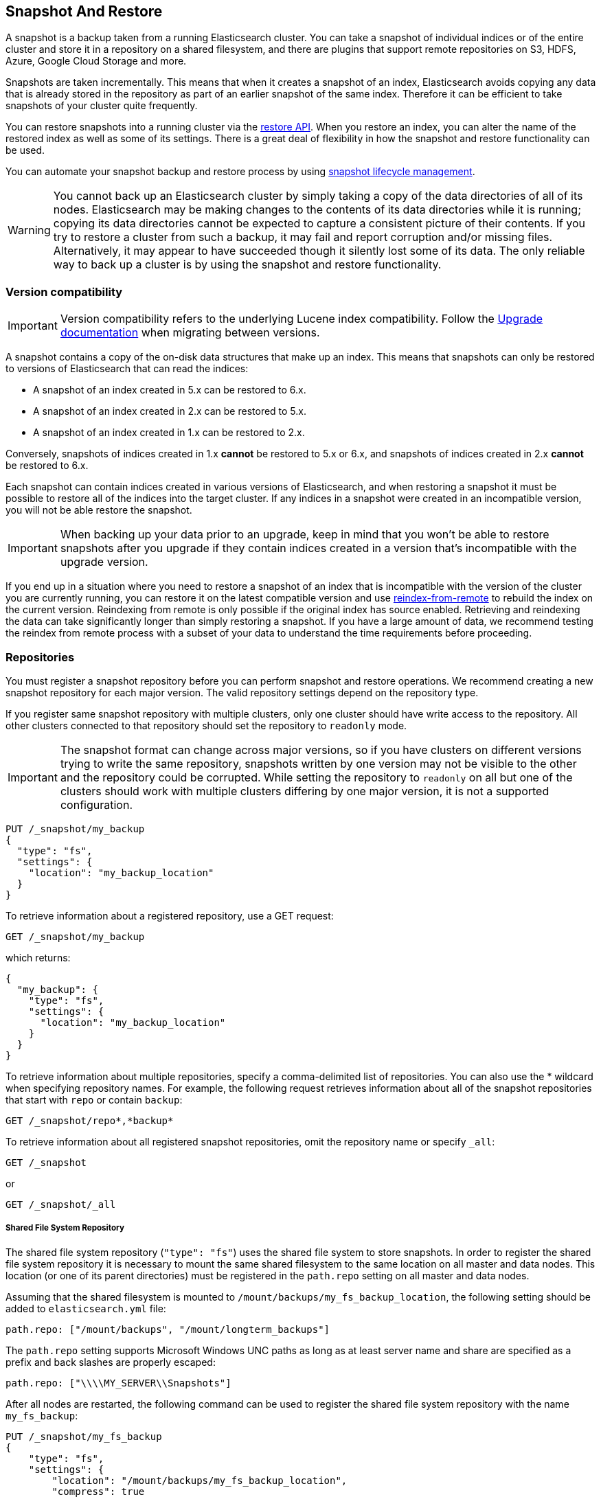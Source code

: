 [[modules-snapshots]]
== Snapshot And Restore

// tag::snapshot-intro[]
A snapshot is a backup taken from a running Elasticsearch cluster. You can take
a snapshot of individual indices or of the entire cluster and store it in a
repository on a shared filesystem, and there are plugins that support remote
repositories on S3, HDFS, Azure, Google Cloud Storage and more.

Snapshots are taken incrementally. This means that when it creates a snapshot of
an index, Elasticsearch avoids copying any data that is already stored in the
repository as part of an earlier snapshot of the same index. Therefore it can be
efficient to take snapshots of your cluster quite frequently.
// end::snapshot-intro[]

// tag::restore-intro[]
You can restore snapshots into a running cluster via the
<<restore-snapshot,restore API>>. When you restore an index, you can alter the
name of the restored index as well as some of its settings. There is a great
deal of flexibility in how the snapshot and restore functionality can be used.
// end::restore-intro[]

You can automate your snapshot backup and restore process by using
<<getting-started-snapshot-lifecycle-management, snapshot lifecycle management>>.

// tag::backup-warning[]
WARNING: You cannot back up an Elasticsearch cluster by simply taking a copy of
the data directories of all of its nodes. Elasticsearch may be making changes to
the contents of its data directories while it is running; copying its data
directories cannot be expected to capture a consistent picture of their contents.
If you try to restore a cluster from such a backup, it may fail and report
corruption and/or missing files. Alternatively, it may appear to have succeeded
though it silently lost some of its data. The only reliable way to back up a
cluster is by using the snapshot and restore functionality.

// end::backup-warning[]

[float]
=== Version compatibility

IMPORTANT: Version compatibility refers to the underlying Lucene index
compatibility. Follow the <<setup-upgrade,Upgrade documentation>>
when migrating between versions.

A snapshot contains a copy of the on-disk data structures that make up an
index. This means that snapshots can only be restored to versions of
Elasticsearch that can read the indices:

* A snapshot of an index created in 5.x can be restored to 6.x.
* A snapshot of an index created in 2.x can be restored to 5.x.
* A snapshot of an index created in 1.x can be restored to 2.x.

Conversely, snapshots of indices created in 1.x **cannot** be restored to 5.x
or 6.x, and snapshots of indices created in 2.x **cannot** be restored to 6.x.

Each snapshot can contain indices created in various versions of Elasticsearch,
and when restoring a snapshot it must be possible to restore all of the indices
into the target cluster. If any indices in a snapshot were created in an
incompatible version, you will not be able restore the snapshot.

IMPORTANT: When backing up your data prior to an upgrade, keep in mind that you
won't be able to restore snapshots after you upgrade if they contain indices
created in a version that's incompatible with the upgrade version.

If you end up in a situation where you need to restore a snapshot of an index
that is incompatible with the version of the cluster you are currently running,
you can restore it on the latest compatible version and use
<<reindex-from-remote,reindex-from-remote>> to rebuild the index on the current
version. Reindexing from remote is only possible if the original index has
source enabled. Retrieving and reindexing the data can take significantly
longer than simply restoring a snapshot. If you have a large amount of data, we
recommend testing the reindex from remote process with a subset of your data to
understand the time requirements before proceeding.

[float]
[[snapshots-repositories]]
=== Repositories

You must register a snapshot repository before you can perform snapshot and
restore operations. We recommend creating a new snapshot repository for each
major version. The valid repository settings depend on the repository type.

If you register same snapshot repository with multiple clusters, only
one cluster should have write access to the repository. All other clusters
connected to that repository should set the repository to `readonly` mode.

IMPORTANT: The snapshot format can change across major versions, so if you have
clusters on different versions trying to write the same repository, snapshots
written by one version may not be visible to the other and the repository could
be corrupted. While setting the repository to `readonly` on all but one of the
clusters should work with multiple clusters differing by one major version, it
is not a supported configuration.

[source,js]
-----------------------------------
PUT /_snapshot/my_backup
{
  "type": "fs",
  "settings": {
    "location": "my_backup_location"
  }
}
-----------------------------------
// CONSOLE
// TESTSETUP

To retrieve information about a registered repository, use a GET request:

[source,js]
-----------------------------------
GET /_snapshot/my_backup
-----------------------------------
// CONSOLE

which returns:

[source,js]
-----------------------------------
{
  "my_backup": {
    "type": "fs",
    "settings": {
      "location": "my_backup_location"
    }
  }
}
-----------------------------------
// TESTRESPONSE

To retrieve information about multiple repositories, specify a comma-delimited
list of repositories. You can also use the * wildcard when
specifying repository names. For example, the following request retrieves
information about all of the snapshot repositories that start with `repo` or
contain `backup`:

[source,js]
-----------------------------------
GET /_snapshot/repo*,*backup*
-----------------------------------
// CONSOLE

To retrieve information about all registered snapshot repositories, omit the
repository name or specify `_all`:

[source,js]
-----------------------------------
GET /_snapshot
-----------------------------------
// CONSOLE

or

[source,js]
-----------------------------------
GET /_snapshot/_all
-----------------------------------
// CONSOLE

[float]
===== Shared File System Repository

The shared file system repository (`"type": "fs"`) uses the shared file system to store snapshots. In order to register
the shared file system repository it is necessary to mount the same shared filesystem to the same location on all
master and data nodes. This location (or one of its parent directories) must be registered in the `path.repo`
setting on all master and data nodes.

Assuming that the shared filesystem is mounted to `/mount/backups/my_fs_backup_location`, the following setting should
be added to `elasticsearch.yml` file:

[source,yaml]
--------------
path.repo: ["/mount/backups", "/mount/longterm_backups"]
--------------

The `path.repo` setting supports Microsoft Windows UNC paths as long as at least server name and share are specified as
a prefix and back slashes are properly escaped:

[source,yaml]
--------------
path.repo: ["\\\\MY_SERVER\\Snapshots"]
--------------

After all nodes are restarted, the following command can be used to register the shared file system repository with
the name `my_fs_backup`:

[source,js]
-----------------------------------
PUT /_snapshot/my_fs_backup
{
    "type": "fs",
    "settings": {
        "location": "/mount/backups/my_fs_backup_location",
        "compress": true
    }
}
-----------------------------------
// CONSOLE
// TEST[skip:no access to absolute path]

If the repository location is specified as a relative path this path will be resolved against the first path specified
in `path.repo`:

[source,js]
-----------------------------------
PUT /_snapshot/my_fs_backup
{
    "type": "fs",
    "settings": {
        "location": "my_fs_backup_location",
        "compress": true
    }
}
-----------------------------------
// CONSOLE
// TEST[continued]

The following settings are supported:

[horizontal]
`location`:: Location of the snapshots. Mandatory.
`compress`:: Turns on compression of the snapshot files. Compression is applied only to metadata files (index mapping and settings). Data files are not compressed. Defaults to `true`.
`chunk_size`:: Big files can be broken down into chunks during snapshotting if needed. The chunk size can be specified by
 using size value notation, i.e. 1GB, 10MB, 5KB, 500B. Defaults to `null` (unlimited chunk size).
`max_restore_bytes_per_sec`:: Throttles per node restore rate. Defaults to `40mb` per second.
`max_snapshot_bytes_per_sec`:: Throttles per node snapshot rate. Defaults to `40mb` per second.
`readonly`:: Makes repository read-only.  Defaults to `false`.

[float]
===== Read-only URL Repository

The URL repository (`"type": "url"`) can be used as an alternative read-only way to access data created by the shared file
system repository. The URL specified in the `url` parameter should point to the root of the shared filesystem repository.
The following settings are supported:

[horizontal]
`url`:: Location of the snapshots. Mandatory.

URL Repository supports the following protocols: "http", "https", "ftp", "file" and "jar". URL repositories with `http:`,
`https:`, and `ftp:` URLs has to be whitelisted by specifying allowed URLs in the `repositories.url.allowed_urls` setting.
This setting supports wildcards in the place of host, path, query, and fragment. For example:

[source,yaml]
-----------------------------------
repositories.url.allowed_urls: ["http://www.example.org/root/*", "https://*.mydomain.com/*?*#*"]
-----------------------------------

URL repositories with `file:` URLs can only point to locations registered in the `path.repo` setting similar to
shared file system repository.

[float]
[role="xpack"]
[testenv="basic"]
===== Source Only Repository

A source repository enables you to create minimal, source-only snapshots that take up to 50% less space on disk.
Source only snapshots contain stored fields and index metadata. They do not include index or doc values structures
and are not searchable when restored. After restoring a source-only snapshot, you must <<docs-reindex,reindex>>
the data into a new index.

Source repositories delegate to another snapshot repository for storage.


[IMPORTANT]
==================================================

Source only snapshots are only supported if the `_source` field is enabled and no source-filtering is applied.
When you restore a source only snapshot:

 * The restored index is read-only and can only serve `match_all` search or scroll requests to enable reindexing.

 * Queries other than `match_all` and `_get` requests are not supported.

 * The mapping of the restored index is empty, but the original mapping is available from the types top
   level `meta` element.

==================================================

When you create a source repository, you must specify the type and name of the delegate repository
where the snapshots will be stored:

[source,js]
-----------------------------------
PUT _snapshot/my_src_only_repository
{
  "type": "source",
  "settings": {
    "delegate_type": "fs",
    "location": "my_backup_location"
  }
}
-----------------------------------
// CONSOLE
// TEST[continued]

[float]
===== Repository plugins

Other repository backends are available in these official plugins:

* {plugins}/repository-s3.html[repository-s3] for S3 repository support
* {plugins}/repository-hdfs.html[repository-hdfs] for HDFS repository support in Hadoop environments
* {plugins}/repository-azure.html[repository-azure] for Azure storage repositories
* {plugins}/repository-gcs.html[repository-gcs] for Google Cloud Storage repositories

[float]
===== Repository Verification
When a repository is registered, it's immediately verified on all master and data nodes to make sure that it is functional
on all nodes currently present in the cluster. The `verify` parameter can be used to explicitly disable the repository
verification when registering or updating a repository:

[source,js]
-----------------------------------
PUT /_snapshot/my_unverified_backup?verify=false
{
  "type": "fs",
  "settings": {
    "location": "my_unverified_backup_location"
  }
}
-----------------------------------
// CONSOLE
// TEST[continued]

The verification process can also be executed manually by running the following command:

[source,js]
-----------------------------------
POST /_snapshot/my_unverified_backup/_verify
-----------------------------------
// CONSOLE
// TEST[continued]

It returns a list of nodes where repository was successfully verified or an error message if verification process failed.

[float]
[[snapshots-take-snapshot]]
=== Snapshot

A repository can contain multiple snapshots of the same cluster. Snapshots are identified by unique names within the
cluster. A snapshot with the name `snapshot_1` in the repository `my_backup` can be created by executing the following
command:

[source,js]
-----------------------------------
PUT /_snapshot/my_backup/snapshot_1?wait_for_completion=true
-----------------------------------
// CONSOLE
// TEST[continued]

The `wait_for_completion` parameter specifies whether or not the request should return immediately after snapshot
initialization (default) or wait for snapshot completion. During snapshot initialization, information about all
previous snapshots is loaded into the memory, which means that in large repositories it may take several seconds (or
even minutes) for this command to return even if the `wait_for_completion` parameter is set to `false`.

By default a snapshot of all open and started indices in the cluster is created. This behavior can be changed by
specifying the list of indices in the body of the snapshot request.

[source,js]
-----------------------------------
PUT /_snapshot/my_backup/snapshot_2?wait_for_completion=true
{
  "indices": "index_1,index_2",
  "ignore_unavailable": true,
  "include_global_state": false,
  "metadata": {
    "taken_by": "kimchy",
    "taken_because": "backup before upgrading"
  }
}
-----------------------------------
// CONSOLE
// TEST[continued]

The list of indices that should be included into the snapshot can be specified using the `indices` parameter that
supports <<multi-index,multi index syntax>>. The snapshot request also supports the
`ignore_unavailable` option. Setting it to `true` will cause indices that do not exist to be ignored during snapshot
creation. By default, when `ignore_unavailable` option is not set and an index is missing the snapshot request will fail.
By setting `include_global_state` to false it's possible to prevent the cluster global state to be stored as part of
the snapshot. By default, the entire snapshot will fail if one or more indices participating in the snapshot don't have
all primary shards available. This behaviour can be changed by setting `partial` to `true`.

The `metadata` field can be used to attach arbitrary metadata to the snapshot. This may be a record of who took the snapshot,
why it was taken, or any other data that might be useful.

Snapshot names can be automatically derived using <<date-math-index-names,date math expressions>>, similarly as when creating
new indices. Note that special characters need to be URI encoded.

For example, creating a snapshot with the current day in the name, like `snapshot-2018.05.11`, can be achieved with
the following command:
[source,js]
-----------------------------------
# PUT /_snapshot/my_backup/<snapshot-{now/d}>
PUT /_snapshot/my_backup/%3Csnapshot-%7Bnow%2Fd%7D%3E
-----------------------------------
// CONSOLE
// TEST[continued]


The index snapshot process is incremental. In the process of making the index snapshot Elasticsearch analyses
the list of the index files that are already stored in the repository and copies only files that were created or
changed since the last snapshot. That allows multiple snapshots to be preserved in the repository in a compact form.
Snapshotting process is executed in non-blocking fashion. All indexing and searching operation can continue to be
executed against the index that is being snapshotted. However, a snapshot represents the point-in-time view of the index
at the moment when snapshot was created, so no records that were added to the index after the snapshot process was started
will be present in the snapshot. The snapshot process starts immediately for the primary shards that has been started
and are not relocating at the moment. Before version 1.2.0, the snapshot operation fails if the cluster has any relocating or
initializing primaries of indices participating in the snapshot. Starting with version 1.2.0, Elasticsearch waits for
relocation or initialization of shards to complete before snapshotting them.

Besides creating a copy of each index the snapshot process can also store global cluster metadata, which includes persistent
cluster settings and templates. The transient settings and registered snapshot repositories are not stored as part of
the snapshot.

Only one snapshot process can be executed in the cluster at any time. While snapshot of a particular shard is being
created this shard cannot be moved to another node, which can interfere with rebalancing process and allocation
filtering. Elasticsearch will only be able to move a shard to another node (according to the current allocation
filtering settings and rebalancing algorithm) once the snapshot is finished.

Once a snapshot is created information about this snapshot can be obtained using the following command:

[source,sh]
-----------------------------------
GET /_snapshot/my_backup/snapshot_1
-----------------------------------
// CONSOLE
// TEST[continued]

This command returns basic information about the snapshot including start and end time, version of
Elasticsearch that created the snapshot, the list of included indices, the current state of the
snapshot and the list of failures that occurred during the snapshot. The snapshot `state` can be

[horizontal]
`IN_PROGRESS`::

  The snapshot is currently running.

`SUCCESS`::

  The snapshot finished and all shards were stored successfully.

`FAILED`::

  The snapshot finished with an error and failed to store any data.

`PARTIAL`::

  The global cluster state was stored, but data of at least one shard wasn't stored successfully.
  The `failure` section in this case should contain more detailed information about shards
  that were not processed correctly.

`INCOMPATIBLE`::

  The snapshot was created with an old version of Elasticsearch and therefore is incompatible with
  the current version of the cluster.


Similar as for repositories, information about multiple snapshots can be queried in one go, supporting wildcards as well:

[source,sh]
-----------------------------------
GET /_snapshot/my_backup/snapshot_*,some_other_snapshot
-----------------------------------
// CONSOLE
// TEST[continued]

All snapshots currently stored in the repository can be listed using the following command:

[source,sh]
-----------------------------------
GET /_snapshot/my_backup/_all
-----------------------------------
// CONSOLE
// TEST[continued]

The command fails if some of the snapshots are unavailable. The boolean parameter `ignore_unavailable` can be used to
return all snapshots that are currently available.

Getting all snapshots in the repository can be costly on cloud-based repositories,
both from a cost and performance perspective.  If the only information required is
the snapshot names/uuids in the repository and the indices in each snapshot, then
the optional boolean parameter `verbose` can be set to `false` to execute a more
performant and cost-effective retrieval of the snapshots in the repository.  Note
that setting `verbose` to `false` will omit all other information about the snapshot
such as status information, the number of snapshotted shards, etc.  The default
value of the `verbose` parameter is `true`.

It is also possible to retrieve snapshots from multiple repositories in one go, for example:
[source,sh]
-----------------------------------
GET /_snapshot/_all
GET /_snapshot/my_backup,my_fs_backup
GET /_snapshot/my*/snap*
-----------------------------------
// CONSOLE
// TEST[skip:no my_fs_backup]

A currently running snapshot can be retrieved using the following command:

[source,sh]
-----------------------------------
GET /_snapshot/my_backup/_current
-----------------------------------
// CONSOLE
// TEST[continued]

A snapshot can be deleted from the repository using the following command:

[source,sh]
-----------------------------------
DELETE /_snapshot/my_backup/snapshot_2
-----------------------------------
// CONSOLE
// TEST[continued]

When a snapshot is deleted from a repository, Elasticsearch deletes all files that are associated with the deleted
snapshot and not used by any other snapshots. If the deleted snapshot operation is executed while the snapshot is being
created the snapshotting process will be aborted and all files created as part of the snapshotting process will be
cleaned. Therefore, the delete snapshot operation can be used to cancel long running snapshot operations that were
started by mistake.

A repository can be unregistered using the following command:

[source,sh]
-----------------------------------
DELETE /_snapshot/my_backup
-----------------------------------
// CONSOLE
// TEST[continued]

When a repository is unregistered, Elasticsearch only removes the reference to the location where the repository is storing
the snapshots. The snapshots themselves are left untouched and in place.

[float]
[[restore-snapshot]]
=== Restore

A snapshot can be restored using the following command:

[source,sh]
-----------------------------------
POST /_snapshot/my_backup/snapshot_1/_restore
-----------------------------------
// CONSOLE
// TEST[continued]

By default, all indices in the snapshot are restored, and the cluster state is
*not* restored. It's possible to select indices that should be restored as well
as to allow the global cluster state from being restored by using `indices` and
`include_global_state` options in the restore request body. The list of indices
supports <<multi-index,multi index syntax>>. The `rename_pattern`
and `rename_replacement` options can be also used to rename indices on restore
using regular expression that supports referencing the original text as
explained
http://docs.oracle.com/javase/6/docs/api/java/util/regex/Matcher.html#appendReplacement(java.lang.StringBuffer,%20java.lang.String)[here].
Set `include_aliases` to `false` to prevent aliases from being restored together
with associated indices

[source,js]
-----------------------------------
POST /_snapshot/my_backup/snapshot_1/_restore
{
  "indices": "index_1,index_2",
  "ignore_unavailable": true,
  "include_global_state": true,
  "rename_pattern": "index_(.+)",
  "rename_replacement": "restored_index_$1"
}
-----------------------------------
// CONSOLE
// TEST[continued]

The restore operation can be performed on a functioning cluster. However, an
existing index can be only restored if it's <<indices-open-close,closed>> and
has the same number of shards as the index in the snapshot. The restore
operation automatically opens restored indices if they were closed and creates
new indices if they didn't exist in the cluster. If cluster state is restored
with `include_global_state` (defaults to `false`), the restored templates that
don't currently exist in the cluster are added and existing templates with the
same name are replaced by the restored templates. The restored persistent
settings are added to the existing persistent settings.

[float]
==== Partial restore

By default, the entire restore operation will fail if one or more indices participating in the operation don't have
snapshots of all shards available. It can occur if some shards failed to snapshot for example. It is still possible to
restore such indices by setting `partial` to `true`. Please note, that only successfully snapshotted shards will be
restored in this case and all missing shards will be recreated empty.


[float]
==== Changing index settings during restore

Most of index settings can be overridden during the restore process. For example, the following command will restore
the index `index_1` without creating any replicas while switching back to default refresh interval:

[source,js]
-----------------------------------
POST /_snapshot/my_backup/snapshot_1/_restore
{
  "indices": "index_1",
  "index_settings": {
    "index.number_of_replicas": 0
  },
  "ignore_index_settings": [
    "index.refresh_interval"
  ]
}
-----------------------------------
// CONSOLE
// TEST[continued]

Please note, that some settings such as `index.number_of_shards` cannot be changed during restore operation.

[float]
==== Restoring to a different cluster

The information stored in a snapshot is not tied to a particular cluster or a cluster name. Therefore it's possible to
restore a snapshot made from one cluster into another cluster. All that is required is registering the repository
containing the snapshot in the new cluster and starting the restore process. The new cluster doesn't have to have the
same size or topology.  However, the version of the new cluster should be the same or newer (only 1 major version newer) than the cluster that was used to create the snapshot.  For example, you can restore a 1.x snapshot to a 2.x cluster, but not a 1.x snapshot to a 5.x cluster.

If the new cluster has a smaller size additional considerations should be made. First of all it's necessary to make sure
that new cluster have enough capacity to store all indices in the snapshot. It's possible to change indices settings
during restore to reduce the number of replicas, which can help with restoring snapshots into smaller cluster. It's also
possible to select only subset of the indices using the `indices` parameter.

If indices in the original cluster were assigned to particular nodes using
<<shard-allocation-filtering,shard allocation filtering>>, the same rules will be enforced in the new cluster. Therefore
if the new cluster doesn't contain nodes with appropriate attributes that a restored index can be allocated on, such
index will not be successfully restored unless these index allocation settings are changed during restore operation.

The restore operation also checks that restored persistent settings are compatible with the current cluster to avoid accidentally
restoring incompatible settings. If you need to restore a snapshot with incompatible persistent settings, try restoring it without
the global cluster state.

[float]
=== Snapshot status

A list of currently running snapshots with their detailed status information can be obtained using the following command:

[source,sh]
-----------------------------------
GET /_snapshot/_status
-----------------------------------
// CONSOLE
// TEST[continued]

In this format, the command will return information about all currently running snapshots. By specifying a repository name, it's possible
to limit the results to a particular repository:

[source,sh]
-----------------------------------
GET /_snapshot/my_backup/_status
-----------------------------------
// CONSOLE
// TEST[continued]

If both repository name and snapshot id are specified, this command will return detailed status information for the given snapshot even
if it's not currently running:

[source,sh]
-----------------------------------
GET /_snapshot/my_backup/snapshot_1/_status
-----------------------------------
// CONSOLE
// TEST[continued]

The output looks similar to the following:

[source,js]
--------------------------------------------------
{
  "snapshots": [
    {
      "snapshot": "snapshot_1",
      "repository": "my_backup",
      "uuid": "XuBo4l4ISYiVg0nYUen9zg",
      "state": "SUCCESS",
      "include_global_state": true,
      "shards_stats": {
        "initializing": 0,
        "started": 0,
        "finalizing": 0,
        "done": 5,
        "failed": 0,
        "total": 5
      },
      "stats": {
        "incremental": {
          "file_count": 8,
          "size_in_bytes": 4704
        },
        "processed": {
          "file_count": 7,
          "size_in_bytes": 4254
        },
        "total": {
          "file_count": 8,
          "size_in_bytes": 4704
        },
        "start_time_in_millis": 1526280280355,
        "time_in_millis": 358
      }
    }
  ]
}
--------------------------------------------------
// TESTRESPONSE

The output is composed of different sections. The `stats` sub-object provides details on the number and size of files that were
snapshotted. As snapshots are incremental, copying only the Lucene segments that are not already in the repository,
the `stats` object contains a `total` section for all the files that are referenced by the snapshot, as well as an `incremental` section
for those files that actually needed to be copied over as part of the incremental snapshotting. In case of a snapshot that's still
in progress, there's also a `processed` section that contains information about the files that are in the process of being copied.

Multiple ids are also supported:

[source,sh]
-----------------------------------
GET /_snapshot/my_backup/snapshot_1,snapshot_2/_status
-----------------------------------
// CONSOLE
// TEST[continued]

[float]
[[monitor-snapshot-restore-progress]]
=== Monitoring snapshot/restore progress

There are several ways to monitor the progress of the snapshot and restores processes while they are running. Both
operations support `wait_for_completion` parameter that would block client until the operation is completed. This is
the simplest method that can be used to get notified about operation completion.

The snapshot operation can be also monitored by periodic calls to the snapshot info:

[source,sh]
-----------------------------------
GET /_snapshot/my_backup/snapshot_1
-----------------------------------
// CONSOLE
// TEST[continued]

Please note that snapshot info operation uses the same resources and thread pool as the snapshot operation. So,
executing a snapshot info operation while large shards are being snapshotted can cause the snapshot info operation to wait
for available resources before returning the result. On very large shards the wait time can be significant.

To get more immediate and complete information about snapshots the snapshot status command can be used instead:

[source,sh]
-----------------------------------
GET /_snapshot/my_backup/snapshot_1/_status
-----------------------------------
// CONSOLE
// TEST[continued]

While snapshot info method returns only basic information about the snapshot in progress, the snapshot status returns
complete breakdown of the current state for each shard participating in the snapshot.

The restore process piggybacks on the standard recovery mechanism of the Elasticsearch. As a result, standard recovery
monitoring services can be used to monitor the state of restore. When restore operation is executed the cluster
typically goes into `red` state. It happens because the restore operation starts with "recovering" primary shards of the
restored indices. During this operation the primary shards become unavailable which manifests itself in the `red` cluster
state. Once recovery of primary shards is completed Elasticsearch is switching to standard replication process that
creates the required number of replicas at this moment cluster switches to the `yellow` state. Once all required replicas
are created, the cluster switches to the `green` states.

The cluster health operation provides only a high level status of the restore process. It's possible to get more
detailed insight into the current state of the recovery process by using <<indices-recovery, indices recovery>> and
<<cat-recovery, cat recovery>> APIs.

[float]
=== Stopping currently running snapshot and restore operations

The snapshot and restore framework allows running only one snapshot or one restore operation at a time. If a currently
running snapshot was executed by mistake, or takes unusually long, it can be terminated using the snapshot delete operation.
The snapshot delete operation checks if the deleted snapshot is currently running and if it does, the delete operation stops
that snapshot before deleting the snapshot data from the repository.

[source,sh]
-----------------------------------
DELETE /_snapshot/my_backup/snapshot_1
-----------------------------------
// CONSOLE
// TEST[continued]

The restore operation uses the standard shard recovery mechanism. Therefore, any currently running restore operation can
be canceled by deleting indices that are being restored. Please note that data for all deleted indices will be removed
from the cluster as a result of this operation.

[float]
=== Effect of cluster blocks on snapshot and restore operations
Many snapshot and restore operations are affected by cluster and index blocks. For example, registering and unregistering
repositories require write global metadata access. The snapshot operation requires that all indices and their metadata as
well as the global metadata were readable. The restore operation requires the global metadata to be writable, however
the index level blocks are ignored during restore because indices are essentially recreated during restore.
Please note that a repository content is not part of the cluster and therefore cluster blocks don't affect internal
repository operations such as listing or deleting snapshots from an already registered repository.
